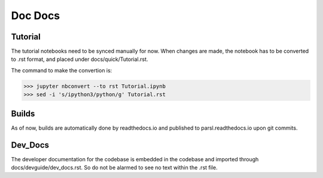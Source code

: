 Doc Docs
========


Tutorial
--------

The tutorial notebooks need to be synced manually for now. When changes are made, the notebook
has to be converted to .rst format, and placed under docs/quick/Tutorial.rst.

The command to make the convertion is:

>>> jupyter nbconvert --to rst Tutorial.ipynb
>>> sed -i 's/ipython3/python/g' Tutorial.rst

Builds
------

As of now, builds are automatically done by readthedocs.io and published to parsl.readthedocs.io
upon git commits.

Dev_Docs
--------

The developer documentation for the codebase is embedded in the codebase and imported through
docs/devguide/dev_docs.rst. So do not be alarmed to see no text within the .rst file.

